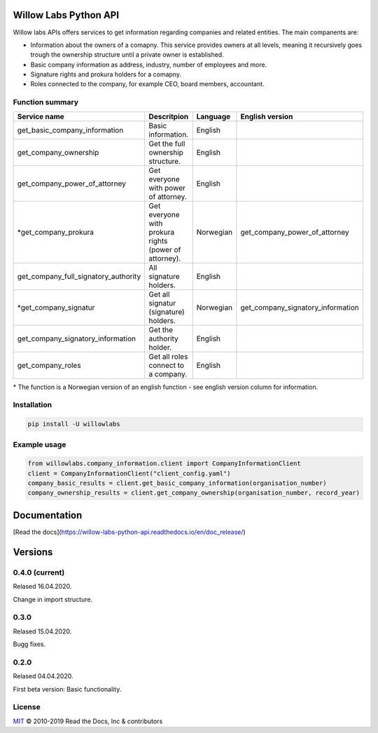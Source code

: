 Willow Labs Python API
========================
Willow labs APIs offers services to get information regarding companies and related entities. The main companents are:

|build-status| |docs|

* Information about the owners of a comapny. This service provides owners at all levels, meaning it recursively goes trough the ownership structure until a private owner is established.
* Basic company information as address, industry, number of employees and more.
* Signature rights and prokura holders for a comapny.
* Roles connected to the company, for example CEO, board members, accountant.

Function summary
----------------

+-----------------------------------------+-------------------------------------------------------+-----------+-----------------------------------+
| Service name                            | Descritpion                                           | Language  | English version                   |
+=========================================+=======================================================+===========+===================================+
| get_basic_company_information           | Basic information.                                    |  English  |                                   |
+-----------------------------------------+-------------------------------------------------------+-----------+-----------------------------------+
| get_company_ownership                   | Get the full ownership structure.                     | English   |                                   |
+-----------------------------------------+-------------------------------------------------------+-----------+-----------------------------------+
| get_company_power_of_attorney           | Get everyone with power of attorney.                  | English   |                                   |
+-----------------------------------------+-------------------------------------------------------+-----------+-----------------------------------+
| \*get_company_prokura                   | Get everyone with prokura rights (power of attorney). | Norwegian | get_company_power_of_attorney     |
+-----------------------------------------+-------------------------------------------------------+-----------+-----------------------------------+
| get_company_full_signatory_authority    | All signature holders.                                | English   |                                   |
+-----------------------------------------+-------------------------------------------------------+-----------+-----------------------------------+
| \*get_company_signatur                  | Get all signatur (signature) holders.                 | Norwegian | get_company_signatory_information |
+-----------------------------------------+-------------------------------------------------------+-----------+-----------------------------------+
| get_company_signatory_information       | Get the authority holder.                             | English   |                                   |
+-----------------------------------------+-------------------------------------------------------+-----------+-----------------------------------+
| get_company_roles                       | Get all roles connect to a company.                   | English   |                                   |
+-----------------------------------------+-------------------------------------------------------+-----------+-----------------------------------+

\* The function is a Norwegian version of an english function - see english version column for information.


Installation
----------------

.. code-block:: python

   pip install -U willowlabs

Example usage
-------------

.. code-block:: python

   from willowlabs.company_information.client import CompanyInformationClient
   client = CompanyInformationClient("client_config.yaml")
   company_basic_results = client.get_basic_company_information(organisation_number)
   company_ownership_results = client.get_company_ownership(organisation_number, record_year)


Documentation
================
[Read the docs](https://willow-labs-python-api.readthedocs.io/en/doc_release/)


Versions
==========
0.4.0 (current)
---------------
Relased 16.04.2020.

Change in import structure.

0.3.0
-----
Relased 15.04.2020.

Bugg fixes.

0.2.0
-----
Relased 04.04.2020.

First beta version: Basic functionality.

.. |build-status| image:: https://img.shields.io/travis/readthedocs/readthedocs.org.svg?style=flat
    :alt: build status
    :scale: 100%
    :target: https://travis-ci.org/readthedocs/readthedocs.org

.. |docs| image:: https://readthedocs.org/projects/docs/badge/?version=latest
    :alt: Documentation Status
    :scale: 100%
    :target: https://willow-labs-python-api.readthedocs.io/en/doc_release/#?badge=doc_release

License
-------

`MIT`_ © 2010-2019 Read the Docs, Inc & contributors

.. _MIT: LICENSE
